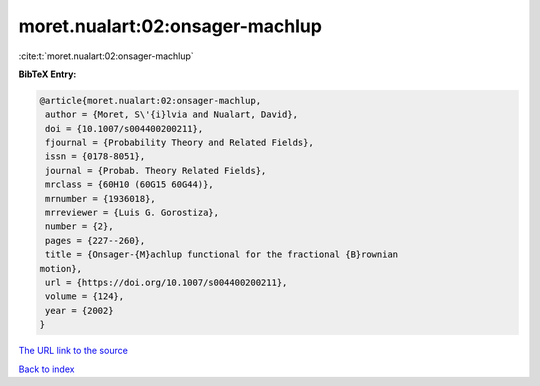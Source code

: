 moret.nualart:02:onsager-machlup
================================

:cite:t:`moret.nualart:02:onsager-machlup`

**BibTeX Entry:**

.. code-block:: bibtex

   @article{moret.nualart:02:onsager-machlup,
    author = {Moret, S\'{i}lvia and Nualart, David},
    doi = {10.1007/s004400200211},
    fjournal = {Probability Theory and Related Fields},
    issn = {0178-8051},
    journal = {Probab. Theory Related Fields},
    mrclass = {60H10 (60G15 60G44)},
    mrnumber = {1936018},
    mrreviewer = {Luis G. Gorostiza},
    number = {2},
    pages = {227--260},
    title = {Onsager-{M}achlup functional for the fractional {B}rownian
   motion},
    url = {https://doi.org/10.1007/s004400200211},
    volume = {124},
    year = {2002}
   }
`The URL link to the source <ttps://doi.org/10.1007/s004400200211}>`_


`Back to index <../By-Cite-Keys.html>`_

